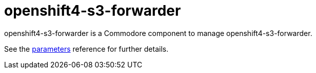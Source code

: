 = openshift4-s3-forwarder

openshift4-s3-forwarder is a Commodore component to manage openshift4-s3-forwarder.

See the xref:references/parameters.adoc[parameters] reference for further details.
